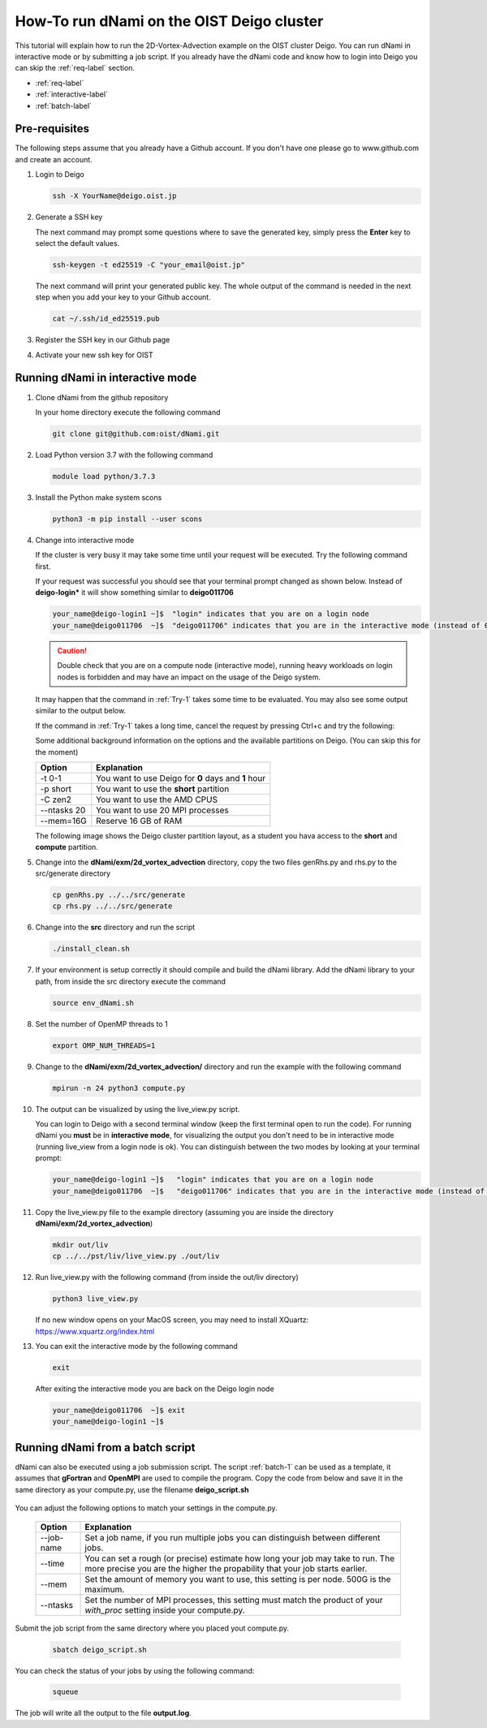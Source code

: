 How-To run dNami on the OIST Deigo cluster
******************************************
This tutorial will explain how to run the 2D-Vortex-Advection example 
on the OIST cluster Deigo. You can run dNami in interactive mode or
by submitting a job script.
If you already have the dNami code and know how to login into Deigo
you can skip the :ref:`req-label` section.

* :ref:`req-label` 
* :ref:`interactive-label`
* :ref:`batch-label`

.. _req-label:

Pre-requisites
==============

The following steps assume that you already have a Github account.
If you don't have one please go to www.github.com and create an account.

.. highlight:: sh


#. Login to Deigo

   .. code-block:: bash

      ssh -X YourName@deigo.oist.jp

#. Generate a SSH key 

   The next command may prompt some questions where to save the generated key, simply
   press the **Enter** key to select the default values.

   .. code-block:: bash

      ssh-keygen -t ed25519 -C "your_email@oist.jp"

   The next command will print your generated public key. The whole output of the
   command is needed in the next step when you add your key to your Github account.

   .. code-block:: bash

      cat ~/.ssh/id_ed25519.pub

#. Register the SSH key in our Github page	

   .. image:: img/g1.jpg
      :width: 100%

#. Activate your new ssh key for OIST	

   .. image:: img/g2.jpg
      :width: 100%

.. _interactive-label:

Running dNami in interactive mode
=================================

#. Clone dNami from the github repository

   In your home directory execute the following command

   .. code-block:: bash

    git clone git@github.com:oist/dNami.git

#. Load Python version 3.7 with the following command
    
   .. code-block:: bash

    module load python/3.7.3

#. Install the Python make system scons

   .. code-block:: bash

    python3 -m pip install --user scons

#. Change into interactive mode
   
   If the cluster is very busy it may take some time until your request will be executed.
   Try the following command first.

   .. code-block:: bash
      :caption: 1
      :name: Try-1
  
      srun -t 0-1 -p short --ntasks 20  --mem=16G --pty bash -l
    
   If your request was successful you should see that your terminal prompt changed as shown below.
   Instead of **deigo-login*** it will show something similar to **deigo011706**

   .. code-block:: bash

      your_name@deigo-login1 ~]$  "login" indicates that you are on a login node
      your_name@deigo011706  ~]$  "deigo011706" indicates that you are in the interactive mode (instead of 011706 it could also be a different number)

   .. Caution:: Double check that you are on a compute node (interactive mode), running heavy workloads on login nodes is forbidden and
      may have an impact on the usage of the Deigo system.

   It may happen that the command in :ref:`Try-1` takes some time to be evaluated.
   You may also see some output similar to the output below. 

   .. code-block:: bash
      :caption: The change into the interactive mode was successful

      srun: job 3783215 queued and waiting for resources
      srun: job 3783215 has been allocated resources

   If the command in :ref:`Try-1` takes a long time, cancel the request by pressing Ctrl+c and try
   the following:

   .. code-block:: bash
      :caption: Try to change into the interactive mode on another partition
      :name: Try-2

      srun -t 0-1 -p compute --ntasks 20  --mem=16G --pty bash -l

   Some additional background information on the options and the available partitions on Deigo.
   (You can skip this for the moment)

   +------------+------------------------------------------------------+
   | Option     | Explanation                                          |
   +============+======================================================+
   | -t 0-1     | You want to use Deigo for **0** days and **1** hour  |
   +------------+------------------------------------------------------+
   | -p short   | You want to use the **short** partition              |
   +------------+------------------------------------------------------+
   | -C zen2    | You want to use the AMD CPUS                         |
   +------------+------------------------------------------------------+
   | --ntasks 20| You want to use 20 MPI processes                     |
   +------------+------------------------------------------------------+
   | --mem=16G  | Reserve 16 GB of RAM                                 |
   +------------+------------------------------------------------------+

   The following image shows the Deigo cluster partition layout, as a student you hava access
   to the **short** and **compute** partition.
   
   .. image:: img/deigo_overview.png
      :width: 45%
   .. image:: img/deigo_partition.png
      :width: 50%

#. Change into the **dNami/exm/2d_vortex_advection** directory, copy the two files genRhs.py and rhs.py to the src/generate directory

   .. code-block:: bash

      cp genRhs.py ../../src/generate
      cp rhs.py ../../src/generate

#. Change into the **src** directory and run the script

   .. code-block:: bash

      ./install_clean.sh

#. If your environment is setup correctly it should compile and build the dNami library. Add the dNami library to your path, from inside the src directory execute the command


   .. code-block:: bash

      source env_dNami.sh

#. Set the number of OpenMP threads to 1

   .. code-block:: bash

      export OMP_NUM_THREADS=1

#. Change to the **dNami/exm/2d_vortex_advection/** directory and run the example with the following command

   .. code-block:: bash

      mpirun -n 24 python3 compute.py

#. The output can be visualized by using the live_view.py script. 

   You can login to Deigo with a second terminal window (keep the first terminal open to run the code). 
   For running dNami you **must** be in **interactive mode**, for visualizing the output you don't need to be in interactive mode (running live_view from a login node is ok).
   You can distinguish between the two modes by looking at your terminal prompt:

   .. code-block:: bash

      your_name@deigo-login1 ~]$   "login" indicates that you are on a login node
      your_name@deigo011706  ~]$   "deigo011706" indicates that you are in the interactive mode (instead of 011706 it could also be a different number)

#. Copy the live_view.py file to the example directory (assuming you are inside the directory **dNami/exm/2d_vortex_advection**)

   .. code-block:: bash

      mkdir out/liv
      cp ../../pst/liv/live_view.py ./out/liv

#. Run live_view.py with the following command (from inside the out/liv directory)

   .. code-block:: bash

     python3 live_view.py
   
   If no new window opens on your MacOS screen, you may need to install XQuartz: https://www.xquartz.org/index.html


#. You can exit the interactive mode by the following command

   .. code-block:: bash

      exit

   After exiting the interactive mode you are back on the Deigo login node

   .. code-block:: bash

      your_name@deigo011706  ~]$ exit
      your_name@deigo-login1 ~]$  



.. _batch-label:

Running dNami from a batch script
=================================

dNami can also be executed using a job submission script.
The script :ref:`batch-1`  can be used as a template, it assumes that **gFortran** and
**OpenMPI** are used to compile the program. 
Copy the code from below and save it in the same directory as your compute.py, use the
filename **deigo_script.sh**

   .. code-block:: bash
      :caption: Job script template
      :name: batch-1

      #!/bin/bash
      #SBATCH --job-name=YourJobName
      #SBATCH --partition=short
      #SBATCH -C zen2
      #SBATCH --time=01:20:00
      #SBATCH --mem=500G
      #SBATCH --ntasks=1024
      #SBATCH --cpus-per-task=1
      
      #SBATCH --threads-per-core=1
      #SBATCH --sockets-per-node=2
      #SBATCH --cores-per-socket=64
      #SBATCH --ntasks-per-node=128
      #SBATCH --ntasks-per-socket=64
      #SBATCH --ntasks-per-core=1
      #SBATCH --exclusive
      
      module purge
      module load python/3.7.3
      
      cd ../../src/
      source env_dNami.sh
      cd $SLURM_SUBMIT_DIR
      
      export OMP_NUM_THREADS=1
      
      srun --mpi=pmix python3.7 compute.py > output.log 2>&1

You can adjust the following options to match your settings in the compute.py. 

   +-----------+--------------------------------------------------------+
   | Option    | Explanation                                            |
   +===========+========================================================+
   | --job-name| Set a job name, if you run multiple jobs you can       |
   |           | distinguish between different jobs.                    |
   +-----------+--------------------------------------------------------+
   | --time    | You can set a rough (or precise) estimate how long your|
   |           | job may take to run. The more precise you are the      |
   |           | higher the propability that your job starts earlier.   |
   +-----------+--------------------------------------------------------+
   | --mem     | Set the amount of memory you want to use, this setting |
   |           | is per node. 500G is the maximum.                      |
   +-----------+--------------------------------------------------------+
   | --ntasks  | Set the number of MPI processes, this setting must     |
   |           | match the product of your *with_proc* setting inside   |
   |           | your compute.py.                                       |
   +-----------+--------------------------------------------------------+

Submit the job script from the same directory where you placed yout compute.py.

   .. code-block:: bash

     sbatch deigo_script.sh

You can check the status of your jobs by using the following command:

   .. code-block:: bash

     squeue

The job will write all the output to the file **output.log**.